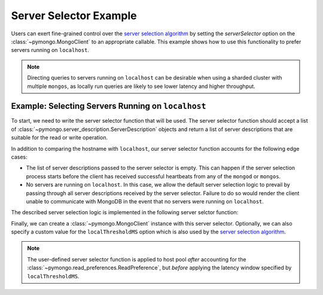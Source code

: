 Server Selector Example
=======================

Users can exert fine-grained control over the `server selection algorithm`_
by setting the `serverSelector` option on the :class:`~pymongo.MongoClient`
to an appropriate callable. This example shows how to use this functionality
to prefer servers running on ``localhost``.


.. note::

   Directing queries to servers running on ``localhost`` can be desirable
   when using a sharded cluster with multiple ``mongos``, as locally run
   queries are likely to see lower latency and higher throughput.


.. testsetup::

   from pymongo import MongoClient


.. _server selection algorithm: https://docs.mongodb.com/manual/core/read-preference-mechanics/


Example: Selecting Servers Running on ``localhost``
---------------------------------------------------

To start, we need to write the server selector function that will be used.
The server selector function should accept a list of
:class:`~pymongo.server_description.ServerDescription` objects and return a
list of server descriptions that are suitable for the read or write operation.

In addition to comparing the hostname with ``localhost``, our server selector
function accounts for the following edge cases:

* The list of server descriptions passed to the server selector is empty. This
  can happen if the server selection process starts before the client has
  received successful heartbeats from any of the ``mongod`` or ``mongos``.

* No servers are running on ``localhost``. In this case, we allow the default
  server selection logic to prevail by passing through all server descriptions
  received by the server selector. Failure to do so would render the client
  unable to communicate with MongoDB in the event that no servers were running
  on ``localhost``.


The described server selection logic is implemented in the following server
selctor function:


.. doctest::

   >>> def server_selector(server_descriptions):
   ...     servers = [
   ...         server if server.address[0] == 'localhost'
   ...         for server in server_descriptions
   ...     ]
   ...     if not servers:
   ...         return server_descriptions
   ...     return servers



Finally, we can create a :class:`~pymongo.MongoClient` instance with this
server selector. Optionally, we can also specify a custom value for the
``localThresholdMS`` option which is also used by the
`server selection algorithm`_.


.. doctest::

   >>> client = MongoClient(serverSelector=server_selector)


.. note::

   The user-defined server selector function is applied to host pool *after*
   accounting for the :class:`~pymongo.read_preferences.ReadPreference`,
   but *before* applying the latency window specified by ``localThresholdMS``.


.. _server selection algorithm: https://docs.mongodb.com/manual/core/read-preference-mechanics/
